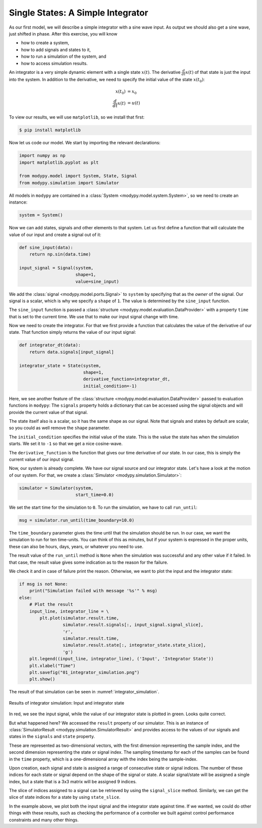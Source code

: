 Single States: A Simple Integrator
==================================

As our first model, we will describe a simple integrator with a sine wave input.
As output we should also get a sine wave, just shifted in phase. After this
exercise, you will know

- how to create a system,
- how to add signals and states to it,
- how to run a simulation of the system, and
- how to access simulation results.

An integrator is a very simple dynamic element with a single state
:math:`x\left(t\right)`. The derivative :math:`\frac{d}{dt} x\left(t\right)` of
that state is just the input into the system. In addition to the derivative, we
need to specify the initial value of the state :math:`x\left(t_0\right)`:

.. math::
    x\left(t_0\right) &= x_0 \\
    \frac{d}{dt} x\left(t\right) &= u\left(t\right)

To view our results, we will use ``matplotlib``, so we install that first:

.. code-block:: bash

    $ pip install matplotlib

Now let us code our model. We start by importing the relevant declarations:

.. code-block:: python

    import numpy as np
    import matplotlib.pyplot as plt

    from modypy.model import System, State, Signal
    from modypy.simulation import Simulator

All models in ``modypy`` are contained in a
:class:`System <modypy.model.system.System>`, so we need to create an instance:

.. code-block:: python

    system = System()

Now we can add states, signals and other elements to that system. Let us first
define a function that will calculate the value of our input and create a signal
out of it:

.. code-block:: python

    def sine_input(data):
        return np.sin(data.time)

    input_signal = Signal(system,
                          shape=1,
                          value=sine_input)

We add the :class:`signal <modypy.model.ports.Signal>` to ``system`` by
specifying that as the *owner* of the signal. Our signal is a scalar, which is
why we specify a ``shape`` of ``1``. The value is determined by the
``sine_input`` function.

The ``sine_input`` function is passed a
:class:`structure <modypy.model.evaluation.DataProvider>` with a property ``time``
that is set to the current time. We use that to make our input signal change
with time.

Now we need to create the integrator. For that we first provide a function that
calculates the value of the derivative of our state. That function simply
returns the value of our input signal:

.. code-block:: python

    def integrator_dt(data):
        return data.signals[input_signal]

    integrator_state = State(system,
                             shape=1,
                             derivative_function=integrator_dt,
                             initial_condition=-1)

Here, we see another feature of the
:class:`structure <modypy.model.evaluation.DataProvider>` passed to evaluation
functions in ``modypy``: The ``signals`` property holds a dictionary that can
be accessed using the signal objects and will provide the current value of that
signal.

The state itself also is a scalar, so it has the same shape as our signal. Note
that signals and states by default are scalar, so you could as well remove the
``shape`` parameter.

The ``initial_condition`` specifies the initial value of the state. This is the
value the state has when the simulation starts. We set it to ``-1`` so that we
get a nice cosine-wave.

The ``derivative_function`` is the function that gives our time derivative of
our state. In our case, this is simply the current value of our input signal.

Now, our system is already complete. We have our signal source and our integrator
state. Let's have a look at the motion of our system. For that, we create a
:class:`Simulator <modypy.simulation.Simulator>`:

.. code-block:: python

    simulator = Simulator(system,
                          start_time=0.0)

We set the start time for the simulation to ``0``. To run the simulation, we
have to call ``run_until``:

.. code-block:: python

    msg = simulator.run_until(time_boundary=10.0)

The ``time_boundary`` parameter gives the time until that the simulation should
be run. In our case, we want the simulation to run for ten time-units. You can
think of this as minutes, but if your system is expressed in the proper units,
these can also be hours, days, years, or whatever you need to use.

The result value of the ``run_until`` method is ``None`` when the simulation was
successful and any other value if it failed. In that case, the result value gives
some indication as to the reason for the failure.

We check it and in case of failure print the reason. Otherwise, we want to plot
the input and the integrator state:

.. code-block:: python

    if msg is not None:
        print("Simulation failed with message '%s'" % msg)
    else:
        # Plot the result
        input_line, integrator_line = \
            plt.plot(simulator.result.time,
                     simulator.result.signals[:, input_signal.signal_slice],
                     'r',
                     simulator.result.time,
                     simulator.result.state[:, integrator_state.state_slice],
                     'g')
        plt.legend((input_line, integrator_line), ('Input', 'Integrator State'))
        plt.xlabel("Time")
        plt.savefig("01_integrator_simulation.png")
        plt.show()

The result of that simulation can be seen in :numref:`integrator_simulation`.

.. _integrator_simulation:
.. figure:: 01_integrator_simulation.png
    :align: center
    :alt: Results of integrator simulation

    Results of integrator simulation: Input and integrator state

In red, we see the input signal, while the value of our integrator state is
plotted in green. Looks quite correct.

But what happened here? We accessed the ``result`` property of our simulator.
This is an instance of :class:`SimulatorResult <modypy.simulation.SimulatorResult>`
and provides access to the values of our signals and states in the ``signals``
and ``state`` property.

These are represented as two-dimensional vectors, with the first dimension
representing the sample index, and the second dimension representing the state
or signal index. The sampling timestamp for each of the samples can be found in
the ``time`` property, which is a one-dimensional array with the index being the
sample-index.

Upon creation, each signal and state is assigned a range of consecutive state or
signal indices. The number of these indices for each state or signal depend on
the shape of the signal or state. A scalar signal/state will be assigned a single
index, but a state that is a 3x3 matrix will be assigned 9 indices.

The slice of indices assigned to a signal can be retrieved by using the
``signal_slice`` method. Similarly, we can get the slice of state indices for a
state by using ``state_slice``.

In the example above, we plot both the input signal and the integrator state
against time. If we wanted, we could do other things with these results, such
as checking the performance of a controller we built against control performance
constraints and many other things.
